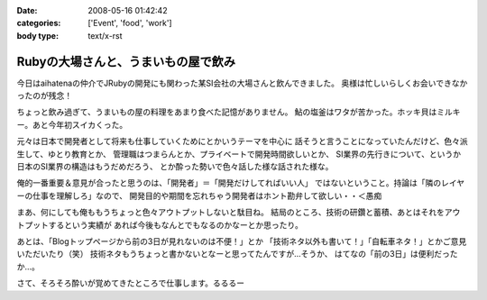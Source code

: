 :date: 2008-05-16 01:42:42
:categories: ['Event', 'food', 'work']
:body type: text/x-rst

====================================
Rubyの大場さんと、うまいもの屋で飲み
====================================

今日はaihatenaの仲介でJRubyの開発にも関わった某SI会社の大場さんと飲んできました。
奥様は忙しいらしくお会いできなかったのが残念！

ちょっと飲み過ぎて、うまいもの屋の料理をあまり食べた記憶がありません。
鮎の塩釜はワタが苦かった。ホッキ貝はミルキー。あと今年初スイカくった。

元々は日本で開発者として将来も仕事していくためにとかいうテーマを中心に
話そうと言うことになっていたんだけど、色々派生して、ゆとり教育とか、
管理職はつまらんとか、プライベートで開発時間欲しいとか、
SI業界の先行きについて、というか日本のSI業界の構造はもうだめだろう、
とか酔った勢いで色々話した様な話された様な。

俺的一番重要＆意見が合ったと思うのは、「開発者」＝「開発だけしてればいい人」
ではないということ。持論は「隣のレイヤーの仕事を理解しろ」なので、
開発目的や期間を忘れちゃう開発者はホント勘弁して欲しい・・＜愚痴

まあ、何にしても俺ももうちょっと色々アウトプットしないと駄目ね。
結局のところ、技術の研鑽と蓄積、あとはそれをアウトプットするという実績が
あれば今後もなんとでもなるのかなーとか思ったり。

あとは、「Blogトップページから前の3日が見れないのは不便！」とか
「技術ネタ以外も書いて！」「自転車ネタ！」とかご意見いただいたり（笑） 
技術ネタもうちょっと書かないとなーと思ってたんですが...そうか、
はてなの「前の3日」は便利だったか...。

さて、そろそろ酔いが覚めてきたところで仕事します。るるるー


.. :extend type: text/html
.. :extend:
